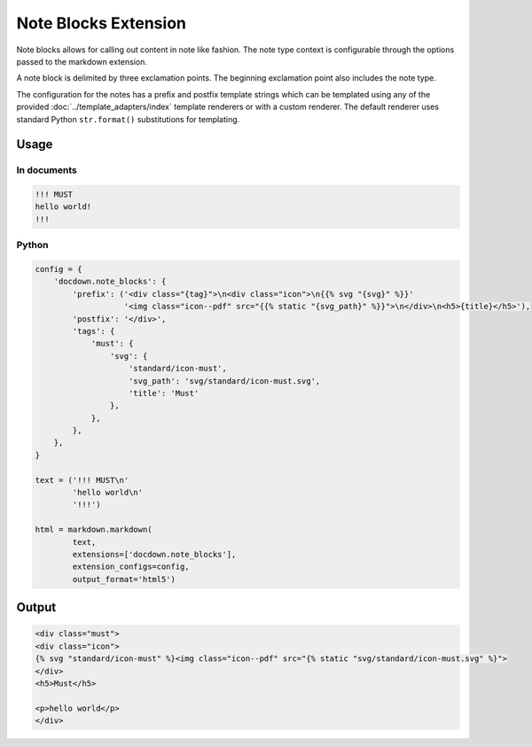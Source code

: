 ######################
Note Blocks Extension
######################

Note blocks allows for calling out content in note like fashion. The note type context is configurable through the options
passed to the markdown extension.

A note block is delimited by three exclamation points. The beginning exclamation point also includes the note type.

The configuration for the notes has a prefix and postfix template strings which can be templated using
any of the provided :doc:`../template_adapters/index` template renderers or with a custom renderer.  The default
renderer uses standard Python ``str.format()`` substitutions for templating.

=======
Usage
=======
In documents
-------------

.. code-block:: html

   !!! MUST
   hello world!
   !!!

Python
--------------

.. code-block:: python

    config = {
        'docdown.note_blocks': {
            'prefix': ('<div class="{tag}">\n<div class="icon">\n{{% svg "{svg}" %}}'
                       '<img class="icon--pdf" src="{{% static "{svg_path}" %}}">\n</div>\n<h5>{title}</h5>'),
            'postfix': '</div>',
            'tags': {
                'must': {
                    'svg': {
                        'standard/icon-must',
                        'svg_path': 'svg/standard/icon-must.svg',
                        'title': 'Must'
                    },
                },
            },
        },
    }

    text = ('!!! MUST\n'
            'hello world\n'
            '!!!')

    html = markdown.markdown(
            text,
            extensions=['docdown.note_blocks'],
            extension_configs=config,
            output_format='html5')

=======
Output
=======

.. code-block:: html

   <div class="must">
   <div class="icon">
   {% svg "standard/icon-must" %}<img class="icon--pdf" src="{% static "svg/standard/icon-must.svg" %}">
   </div>
   <h5>Must</h5>

   <p>hello world</p>
   </div>
